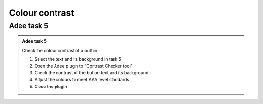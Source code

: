 
.. raw:: html

   <script id="pagemeta" type="application/json">
     { "ebook": "scaffolding", "component": "colour-contrast" } 
   </script>


Colour contrast
::::::::::::::::::::::::::::::::

-----------
Adee task 5
-----------

.. admonition:: Adee task 5

     Check the colour contrast of a button.

     1. Select the text and its background in task 5
     2. Open the Adee plugin to "Contrast Checker tool"
     3. Check the contrast of the button text and its background
     4. Adjust the colours to meet AAA level standards
     5. Close the plugin

.. raw:: html

   <div class="admonition-adee-task-likert admonition"><br>
   <div class="likert">
   <p class="admonition-title">Adee task rating</p>
   Rate the difficulty of Adee task 5
   <form id = "C1" data-component="colour-contrast">
      Extremely difficult
   <input type="radio" name="C1" id="C1A1">
   <input type="radio" name="C1" id="C1A2">
   <input type="radio" name="C1" id="C1A3">
   <input type="radio" name="C1" id="C1A4">
   <input type="radio" name="C1" id="C1A5">
   Extremely easy
   <input type="button" value="Submit" onclick="sendlik('C1','colour-contrast')"><br>
   </form>
   </div>
   </div>

